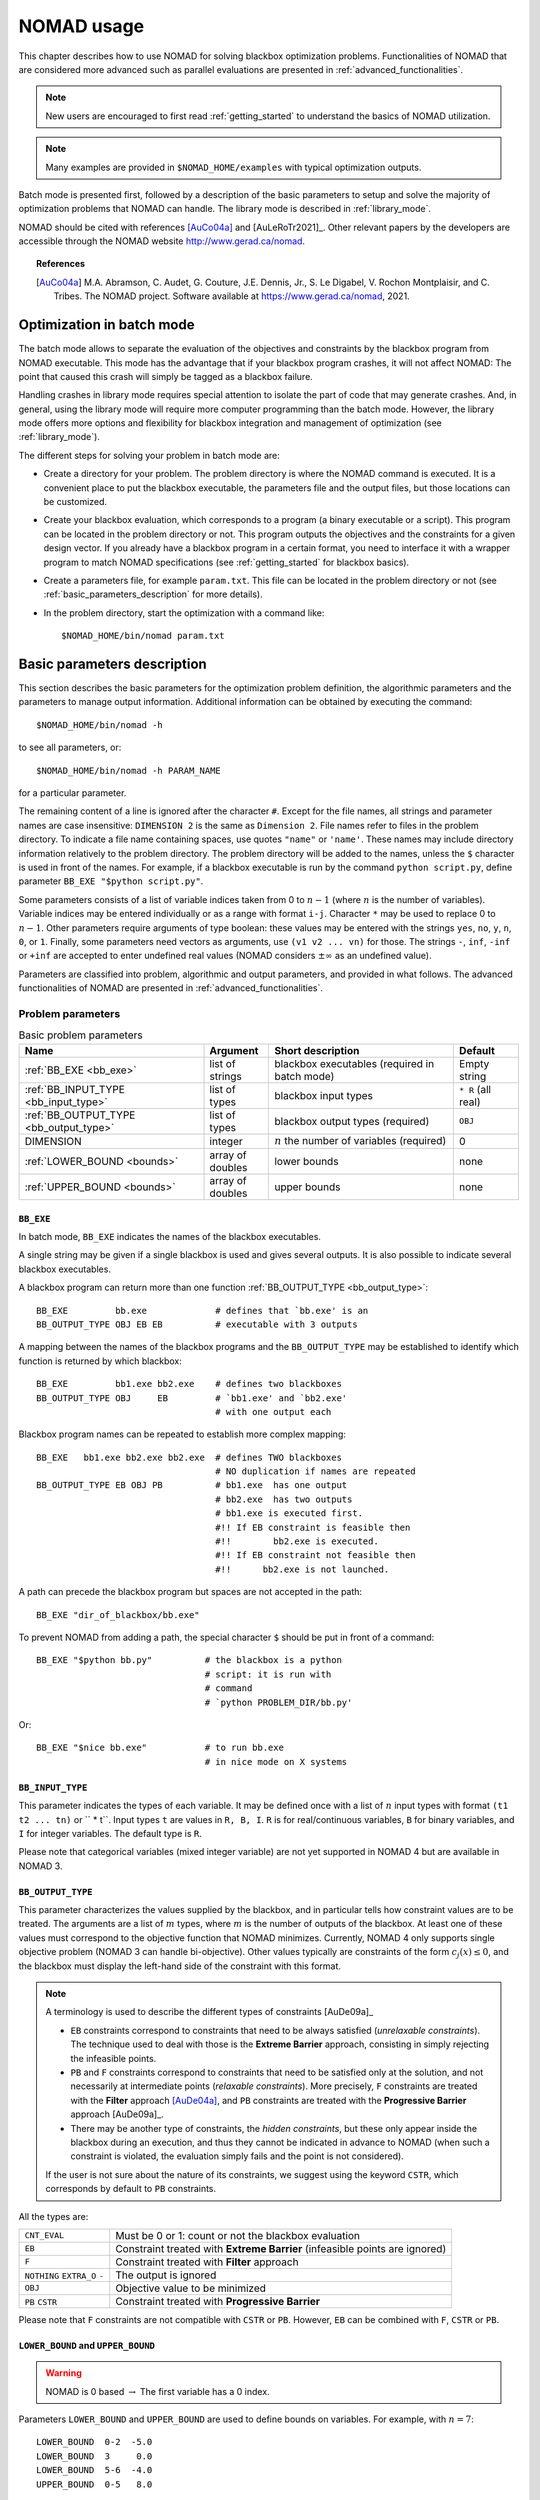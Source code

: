 .. _basic_nomad_usage:

NOMAD usage
===========

This chapter describes how to use NOMAD for solving blackbox optimization problems. Functionalities of NOMAD that are considered more advanced such as parallel evaluations are presented in :ref:`advanced_functionalities`.

.. note::

  New users are encouraged to first read :ref:`getting_started` to understand the basics of NOMAD utilization.


.. note::
  Many examples are provided in ``$NOMAD_HOME/examples`` with typical optimization outputs.

Batch mode is presented first, followed by a description of the basic parameters to setup and solve the majority of optimization problems that NOMAD can handle. The library mode is described in :ref:`library_mode`.

NOMAD should be cited with references [AuCo04a]_ and [AuLeRoTr2021]_. Other relevant papers by the developers are accessible through  the NOMAD website  `<http://www.gerad.ca/nomad>`_.

.. topic:: References

  .. [AuCo04a] M.A. Abramson, C. Audet, G. Couture, J.E. Dennis, Jr., S. Le Digabel, V. Rochon Montplaisir, and C. Tribes. The NOMAD project. Software available at `<https://www.gerad.ca/nomad>`_, 2021.

Optimization in batch mode
--------------------------

The batch mode allows to separate the evaluation of the objectives and constraints by the blackbox program from NOMAD executable. This mode has the advantage that if your blackbox program crashes, it will not affect NOMAD: The point that caused this crash will simply be tagged as a blackbox failure.

Handling crashes in library mode requires special attention to isolate the part of code that may generate crashes. And, in general, using the library mode will require more computer programming than the batch mode. However, the library mode offers more options and flexibility for blackbox integration and management of optimization (see :ref:`library_mode`).

The different steps for solving your problem in batch mode are:

*  Create a directory for your problem. The problem directory is where the NOMAD command is executed. It is a convenient place to put the blackbox executable, the parameters file and the output files, but those locations can be customized.

*  Create your blackbox evaluation, which corresponds  to a program (a binary executable or a script). This program can be located in the problem directory or not.  This program outputs the objectives and the constraints for a given design vector. If you already have a blackbox program in a certain format, you need to interface it with a wrapper program to match  NOMAD specifications (see :ref:`getting_started` for blackbox basics).

*  Create a parameters file, for example ``param.txt``. This file can be located in the problem directory or not (see :ref:`basic_parameters_description` for more details).

* In the problem directory, start the optimization with a command like::

  $NOMAD_HOME/bin/nomad param.txt



.. _basic_parameters_description:

Basic parameters description
----------------------------

This section describes the basic parameters for the optimization problem definition, the algorithmic parameters and the parameters to manage output information. Additional information can be obtained by executing the command::

  $NOMAD_HOME/bin/nomad -h

to see all parameters, or::

  $NOMAD_HOME/bin/nomad -h PARAM_NAME

for a particular parameter.

The remaining content of a line is ignored after the character ``#``. Except for the file names, all strings and parameter names are case insensitive: ``DIMENSION 2`` is the same as ``Dimension 2``. File names refer to files in the problem directory. To indicate a file name containing spaces, use quotes ``"name"`` or ``'name'``. These names may include directory information relatively to the problem directory. The problem directory will be added to the names, unless the ``$`` character is used in front of the names. For example, if a blackbox executable is run by the command ``python script.py``, define parameter ``BB_EXE "$python script.py"``.

Some parameters consists of a list of variable indices taken from 0 to :math:`n-1`  (where :math:`n` is the number of variables). Variable indices may be entered individually or as a range  with format ``i-j``. Character ``*`` may be used to replace 0 to :math:`n-1`. Other parameters require arguments of type boolean: these values  may be entered with the strings ``yes``, ``no``, ``y``, ``n``,  ``0``, or ``1``. Finally, some parameters need vectors as arguments,  use ``(v1 v2 ... vn)`` for those. The strings ``-``, ``inf``, ``-inf`` or ``+inf``  are accepted to enter undefined real values  (NOMAD considers :math:`\pm \infty` as an undefined value).

Parameters are classified into problem, algorithmic and output parameters, and provided in what follows. The advanced functionalities of NOMAD are presented in :ref:`advanced_functionalities`.

.. _problem_parameters:

Problem parameters
^^^^^^^^^^^^^^^^^^

.. csv-table:: Basic problem parameters
   :header: "Name", "Argument", "Short description", "Default"
   :widths: 20,7,20,7

   :ref:`BB_EXE <bb_exe>`, list of strings, blackbox executables (required in batch mode) , Empty string
   :ref:`BB_INPUT_TYPE <bb_input_type>`, list of types, blackbox input types ,  ``* R`` (all real)
   :ref:`BB_OUTPUT_TYPE <bb_output_type>`, list of types , blackbox output types (required) , ``OBJ``
   DIMENSION, integer, :math:`n` the number of variables (required), 0
   :ref:`LOWER_BOUND <bounds>`, array of doubles  , lower bounds , none
   :ref:`UPPER_BOUND <bounds>`, array of doubles, upper bounds, none


.. _bb_exe:

``BB_EXE``
""""""""""

In batch mode, ``BB_EXE`` indicates the names of the blackbox executables.

A single string may be given if a single blackbox is used and gives several outputs. It is also possible to indicate several blackbox executables.

A blackbox program can return more than one function :ref:`BB_OUTPUT_TYPE <bb_output_type>`::

  BB_EXE         bb.exe             # defines that `bb.exe' is an
  BB_OUTPUT_TYPE OBJ EB EB          # executable with 3 outputs


A mapping between the names of the blackbox programs and the ``BB_OUTPUT_TYPE`` may be established to identify which function is returned by which blackbox::

  BB_EXE         bb1.exe bb2.exe    # defines two blackboxes
  BB_OUTPUT_TYPE OBJ     EB         # `bb1.exe' and `bb2.exe'
                                    # with one output each

Blackbox program names can be repeated to establish more complex mapping::

  BB_EXE   bb1.exe bb2.exe bb2.exe  # defines TWO blackboxes
                                    # NO duplication if names are repeated
  BB_OUTPUT_TYPE EB OBJ PB          # bb1.exe  has one output
                                    # bb2.exe  has two outputs
                                    # bb1.exe is executed first.
                                    #!! If EB constraint is feasible then
                                    #!!        bb2.exe is executed.
                                    #!! If EB constraint not feasible then
                                    #!!      bb2.exe is not launched.


A path can precede the blackbox program but spaces are not accepted in the path::

  BB_EXE "dir_of_blackbox/bb.exe"

To prevent NOMAD from adding a path,  the special character ``$``  should be put in front of a command::

  BB_EXE "$python bb.py"          # the blackbox is a python
                                  # script: it is run with
                                  # command
                                  # `python PROBLEM_DIR/bb.py'

Or::

  BB_EXE "$nice bb.exe"           # to run bb.exe
                                  # in nice mode on X systems



.. _bb_input_type:

``BB_INPUT_TYPE``
"""""""""""""""""

This parameter indicates the types of each variable. It may be defined once with a list of :math:`n` input types with format  ``(t1 t2 ... tn)`` or `` * t``. Input types ``t`` are values in ``R, B, I``. ``R`` is for real/continuous variables, ``B`` for binary variables, and ``I`` for integer variables. The default type is ``R``.

Please note that categorical variables (mixed integer variable) are not yet supported in NOMAD 4 but are available in NOMAD 3.




.. _bb_output_type:

``BB_OUTPUT_TYPE``
""""""""""""""""""

This parameter characterizes the values supplied by the blackbox, and in particular tells how constraint values are to be treated. The arguments are a list of :math:`m` types, where :math:`m` is the number of outputs of the  blackbox. At least one of these values must correspond to the objective function that NOMAD minimizes. Currently, NOMAD 4 only supports single objective problem (NOMAD 3 can handle bi-objective). Other values typically are constraints of the form :math:`c_j(x) \leq 0`, and the blackbox  must display the left-hand side of the constraint with this format.

.. note:: A terminology is used to describe the different types of constraints [AuDe09a]_

  * ``EB`` constraints correspond to constraints that need to be always satisfied (*unrelaxable constraints*). The technique used to deal with those is the **Extreme Barrier** approach, consisting in simply rejecting the  infeasible points.

  * ``PB`` and ``F`` constraints correspond to constraints that need to be satisfied only at the solution, and not necessarily at intermediate points (*relaxable constraints*). More precisely, ``F`` constraints are treated with the **Filter** approach [AuDe04a]_,  and ``PB`` constraints are treated with the **Progressive Barrier**  approach [AuDe09a]_.

  * There may be another type of constraints, the *hidden constraints*, but these only  appear inside the blackbox during an execution, and thus they   cannot be indicated in advance to NOMAD  (when such a constraint is violated, the evaluation simply fails and the point  is not considered).

  If the user is not sure about the nature of its constraints, we suggest using the keyword ``CSTR``, which corresponds by default to ``PB`` constraints.

All the types are:

+---------------+-------------------------------------------------------+
| ``CNT_EVAL``  |  Must be 0 or 1: count or not the blackbox evaluation |
+---------------+-------------------------------------------------------+
| ``EB``        | Constraint treated with **Extreme Barrier**           |
|               | (infeasible points are ignored)                       |
+---------------+-------------------------------------------------------+
| ``F``         | Constraint treated with **Filter** approach           |
+---------------+-------------------------------------------------------+
| ``NOTHING``   | The output is ignored                                 |
| ``EXTRA_O``   |                                                       |
| ``-``         |                                                       |
+---------------+-------------------------------------------------------+
| ``OBJ``       | Objective value to be minimized                       |
+---------------+-------------------------------------------------------+
| ``PB``        | Constraint treated with **Progressive Barrier**       |
| ``CSTR``      |                                                       |
+---------------+-------------------------------------------------------+


Please note that ``F`` constraints are not compatible with ``CSTR`` or ``PB``. However, ``EB`` can be combined  with ``F``, ``CSTR`` or ``PB``.





.. _bounds:

``LOWER_BOUND`` and ``UPPER_BOUND``
"""""""""""""""""""""""""""""""""""

.. warning:: NOMAD is 0 based :math:`\rightarrow` The first variable has a 0 index.

Parameters ``LOWER_BOUND`` and ``UPPER_BOUND`` are used to define bounds on variables. For example, with :math:`n=7`::

  LOWER_BOUND  0-2  -5.0
  LOWER_BOUND  3     0.0
  LOWER_BOUND  5-6  -4.0
  UPPER_BOUND  0-5   8.0


is equivalent to::

  LOWER_BOUND ( -5 -5 -5 0 - -4 -4 ) # `-' or `-inf' means that x_4
                                     # has no lower bound
  UPPER_BOUND (  8 8 8 8 8 8 inf )   # `-' or `inf' or `+inf' means
                                     # that x_6 has no upper bound.

Each of these two sequences define the following bounds

.. math::

  -5 ~ \leq x_0 \leq ~ 8 \\
  -5 ~ \leq x_1 \leq ~ 8 \\
  -5 ~ \leq x_2 \leq ~ 8 \\
   0 ~ \leq x_3 \leq ~ 8 \\
            x_4 \leq ~ 8 \\
  -4 ~ \leq x_5 \leq ~ 8 \\
  -4 ~ \leq x_6 \qquad \\


.. _algorithmic_parameters:

Algorithmic parameters
^^^^^^^^^^^^^^^^^^^^^^

.. csv-table:: Basic algorithmic parameters
   :header: "Name", "Argument", "Short description", "Default"
   :widths: 20,7,20,7

   :ref:`DIRECTION_TYPE <direction_type>` , direction type, type of directions for the poll , ``ORTHO 2N``
   F_TARGET , real :math:`t` , NOMAD terminates if :math:`f(x_k) \leq t` for the objective function, none
   :ref:`INITIAL_MESH_SIZE <initial_mesh_size>` , array of doubles, :math:`\delta_0` [AuDe2006]_ , none
   :ref:`INITIAL_FRAME_SIZE <initial_mesh_size>` , array of doubles, :math:`\Delta_0` [AuDe2006]_ , ``r0.1`` or based on ``X0``
   LH_SEARCH , 2 integers: ``p0`` and ``pi`` , **LH (Latin-Hypercube) search** (``p0``: initial and ``pi``: iterative) , none
   MAX_BB_EVAL , integer, maximum number of blackbox evaluations, none
   MAX_TIME , integer , maximum wall-clock time (in seconds) , none
   :ref:`TMP_DIR <tmp_dir>` , string, temporary directory for blackbox i/o files , problem directory
   :ref:`X0 <x0>` , array of points , starting point(s) , best point from a cache file or from an initial **LH search**


.. _direction_type:

``DIRECTION_TYPE``
""""""""""""""""""

The type of direction ``DIRECTION_TYPE`` for *Mads* *Poll* step must be selected in the set ``{ORTHO 2N, N+1 UNI, SINGLE, DOUBLE}``. The option ``ORTHO 2N`` corresponds to the original *Ortho Mads* algorithm [AbAuDeLe09]_ with :math:`2n` directions.
With option ``N+1 UNI`` *Mads* *Poll* step uses :math:`n+1` uniformly distributed directions. Options ``SINGLE`` and ``DOUBLE`` produces one or two directions for *Mads* *Poll* step respectively.



.. _initial_mesh_size:

``INITIAL_MESH_SIZE`` and ``INITIAL_FRAME_SIZE``
""""""""""""""""""""""""""""""""""""""""""""""""

The *Poll* step initial frame size :math:`\Delta_0` is decided by ``INITIAL_FRAME_SIZE``. In order to achieve the scaling between variables, NOMAD considers the frame size parameter for each variable independently. The initial mesh size parameter ``\delta_0`` is decided based on ``\Delta_0``. ``INITIAL_FRAME_SIZE`` may be entered with the following formats::

  INITIAL_FRAME_SIZE     d0 (same initial mesh size for all variables)
  INITIAL_FRAME_SIZE     (d0 d1 ... dn-1) (for all variables ``-`` may be used,  and defaults will be considered)
  INITIAL_FRAME_SIZE i   d0 (initial mesh size provided for variable ``i`` only)
  INITIAL_FRAME_SIZE i-j d0 (initial mesh size provided for variables ``i`` to ``j``)

The same logic and format apply for providing the ``INITIAL_MESH_SIZE``, ``MIN_MESH_SIZE`` and ``MIN_FRAME_SIZE``.


.. _tmp_dir:

``TMP_DIR``
"""""""""""

If NOMAD is installed on a network file system, with the batch mode use,  the cost of read/write files  will be high if no local temporary directory is defined.  On \linux/\unix/\osx\ systems, the directory ``/tmp`` is  local and we advise the user to define ``TMP_DIR /tmp``.


.. _x0:

``X0``
""""""

Parameter ``X0`` indicates the starting point of the algorithm. Several starting points may be proposed by entering this parameter several times. If no starting point is indicated, NOMAD considers the best evaluated point from an existing cache file (parameter ``CACHE_FILE``)  or from an initial *Latin-Hypercube search* (argument ``p0`` of ``LH_SEARCH``).

The ``X0`` parameter may take several types of arguments:

* A string indicating an existing cache file, containing several points (they can be already evaluated or not). This file may be the same as the one indicated with ``CACHE_FILE``. If so, this file will be updated during the program execution, otherwise the file will not be modified.

* A string indicating a text file containing the coordinates of one or several points (values are separated by spaces or line breaks).

* :math:`n` real values with format ``(v0 v1 ... vn-1)``.

* ``X0`` keyword plus integer(s) and one real::
  X0 i v: (i+1)th coordinate set to v.
  X0 i-j v: coordinates i to j set to v.
  X0 * v: all coordinates set to v.

* One integer, another integer (or index range) and one real: the same as above except that the first integer k refers to the (k+1)th starting point.

The following example with :math:`n=3` corresponds to the two starting points :math:`( 5~0~0)` and :math:`(-5~1~1)`::

  X0 * 0.0
  X0 0 5.0
  X0 1 * 1.0
  X0 1 0 -5.0

.. _output_parameters:

Output parameters
^^^^^^^^^^^^^^^^^

.. csv-table:: Basic output parameters
   :header: "Name", "Argument", "Short description", "Default"
   :widths: 20,7,20,7

   CACHE_FILE , string ,  "cache file; if the file does not exist, it will be created", none
   DISPLAY_ALL_EVAL , bool , if ``yes`` all points are displayed with ``DISPLAY_STATS`` and ``STATS_FILE`` , ``no``
   DISPLAY_DEGREE , integer in [0 ; 3] or a string with four digits (see online help) , 0 no display and 3 full display ,  ``2``
   :ref:`DISPLAY_STATS <display_stats>` , list of strings ,  what information is displayed at each success , ``BBE OBJ``
   HISTORY_FILE , string ,  file containing all trial points with format ``x1 x2 ... xn bbo1 bbo2 ... bbom`` on each line ,  none
   SOLUTION_FILE, string , file to save the best feasible incumbent point in a simple format (SOL BBO) , none
   :ref:`STATS_FILE <display_stats>`  , string ``file_name`` + list of strings , the same as ``DISPLAY_STATS`` but for a display into file ,  none


.. _display_degree:

``DISPLAY_DEGREE``
""""""""""""""""""

Four different levels of display can be set via the parameter ``DISPLAY_DEGREE``. The ``DISPLAY_MAX_STEP_LEVEL`` can be used to control the number of steps displayed. To control the display of the **Models**, a ``QUAD_MODEL_DISPLAY`` and a ``SGTELIB_MODEL_DISPLAY`` are available. More information on these parameters can be obtained with online documentation: ``$NOMAD_HOME/bin/nomad -h display``


.. _display_stats:

``DISPLAY_STATS`` and ``STATS_FILE``
""""""""""""""""""""""""""""""""""""

These parameters display information each time a new feasible incumbent (i.e. a new best solution) is found.  ``DISPLAY_STATS`` is used to display at the standard output and ``STATS_FILE`` is used to write into a file.  These parameters need a list of strings as argument, **without any quotes**.  These strings may include the following keywords:

+----------+-------------------------------------+
| ``BBE``  |  The number of blackbox evaluations |
+----------+-------------------------------------+
| ``BBO``  |  The blackbox outputs               |
+----------+-------------------------------------+
| ``OBJ``  |  The objective function value       |
+----------+-------------------------------------+
| ``SOL``  |  The current feasible iterate       |
+----------+-------------------------------------+

.. note::
  More display options are available. Check the online help: ``$NOMAD_HOME/bin/nomad -h display_stats``


.. topic:: References

  .. [AuDe04a] C. Audet and J.E. Dennis, Jr. A pattern search filter method for nonlinear programming without derivatives. *SIAM Journal on Optimization*, 14(4):980–1010, 2004.
